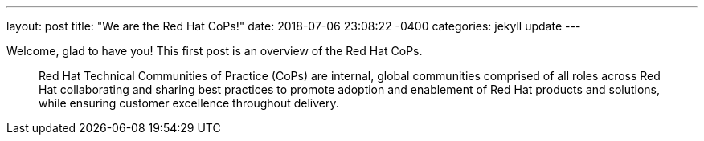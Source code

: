 ---
layout: post
title:  "We are the Red Hat CoPs!"
date:   2018-07-06 23:08:22 -0400
categories: jekyll update
---

Welcome, glad to have you! This first post is an overview of the Red Hat CoPs.

> Red Hat Technical Communities of Practice (CoPs) are internal, global communities comprised of all roles across Red Hat collaborating and sharing best practices to promote adoption and enablement of Red Hat products and solutions, while ensuring customer excellence throughout delivery.
